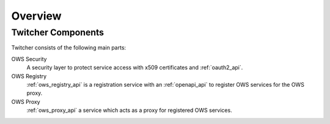 .. _overview:

********
Overview
********

Twitcher Components
===================

Twitcher consists of the following main parts:

OWS Security
   A security layer to protect service access with x509 certificates and :ref:`oauth2_api`.
OWS Registry
   :ref:`ows_registry_api` is a registration service with an :ref:`openapi_api` to register OWS services for the OWS proxy.
OWS Proxy
   :ref:`ows_proxy_api` a service which acts as a proxy for registered OWS services.

.. image:: _images/twitcher-overview.png

